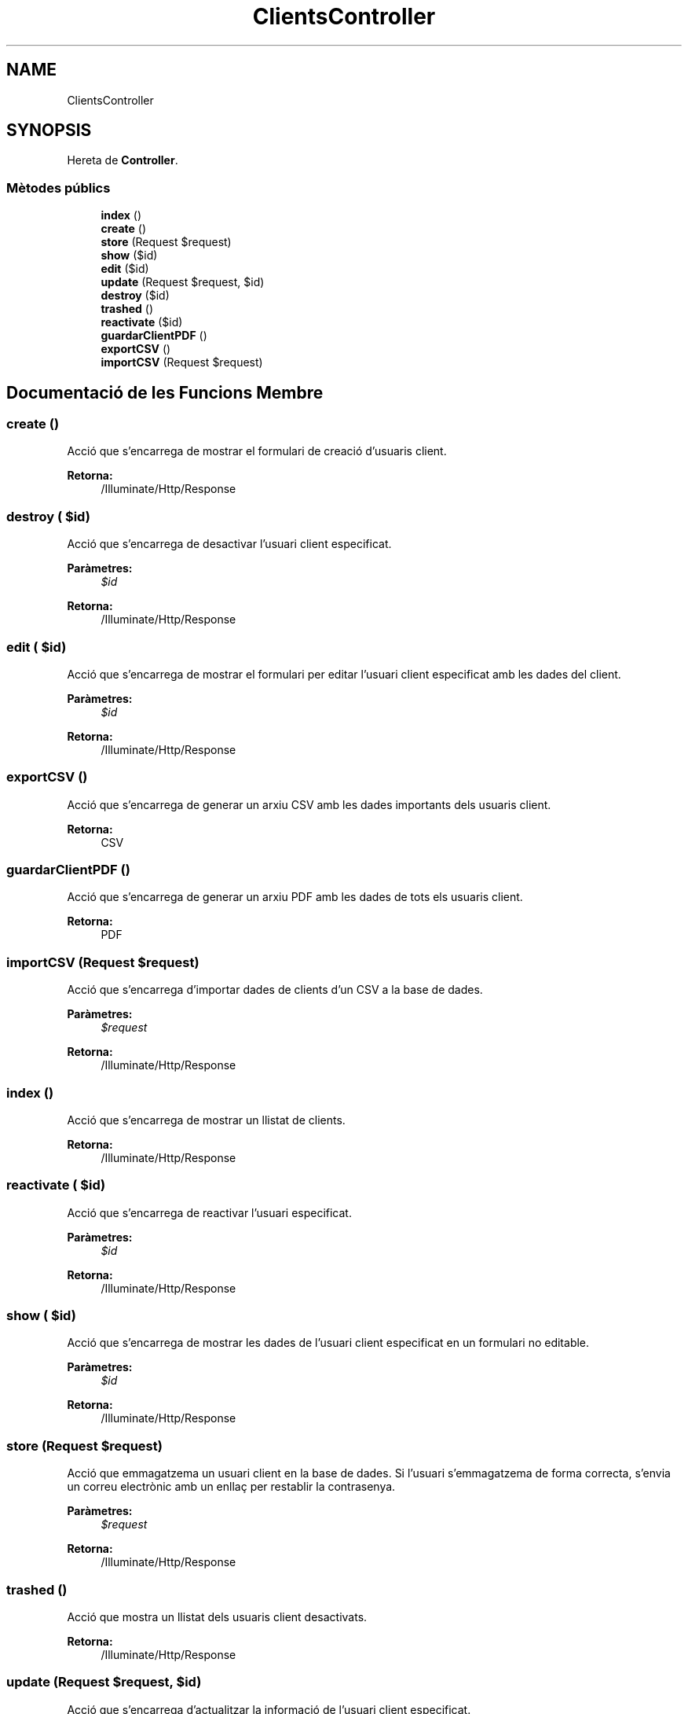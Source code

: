 .TH "ClientsController" 3 "Dc Mai 15 2019" "Version 1.0" "Univeylandia" \" -*- nroff -*-
.ad l
.nh
.SH NAME
ClientsController
.SH SYNOPSIS
.br
.PP
.PP
Hereta de \fBController\fP\&.
.SS "Mètodes públics"

.in +1c
.ti -1c
.RI "\fBindex\fP ()"
.br
.ti -1c
.RI "\fBcreate\fP ()"
.br
.ti -1c
.RI "\fBstore\fP (Request $request)"
.br
.ti -1c
.RI "\fBshow\fP ($id)"
.br
.ti -1c
.RI "\fBedit\fP ($id)"
.br
.ti -1c
.RI "\fBupdate\fP (Request $request, $id)"
.br
.ti -1c
.RI "\fBdestroy\fP ($id)"
.br
.ti -1c
.RI "\fBtrashed\fP ()"
.br
.ti -1c
.RI "\fBreactivate\fP ($id)"
.br
.ti -1c
.RI "\fBguardarClientPDF\fP ()"
.br
.ti -1c
.RI "\fBexportCSV\fP ()"
.br
.ti -1c
.RI "\fBimportCSV\fP (Request $request)"
.br
.in -1c
.SH "Documentació de les Funcions Membre"
.PP 
.SS "create ()"
Acció que s'encarrega de mostrar el formulari de creació d'usuaris client\&.
.PP
\fBRetorna:\fP
.RS 4
/Illuminate/Http/Response 
.RE
.PP

.SS "destroy ( $id)"
Acció que s'encarrega de desactivar l'usuari client especificat\&.
.PP
\fBParàmetres:\fP
.RS 4
\fI$id\fP 
.RE
.PP
\fBRetorna:\fP
.RS 4
/Illuminate/Http/Response 
.RE
.PP

.SS "edit ( $id)"
Acció que s'encarrega de mostrar el formulari per editar l'usuari client especificat amb les dades del client\&.
.PP
\fBParàmetres:\fP
.RS 4
\fI$id\fP 
.RE
.PP
\fBRetorna:\fP
.RS 4
/Illuminate/Http/Response 
.RE
.PP

.SS "exportCSV ()"
Acció que s'encarrega de generar un arxiu CSV amb les dades importants dels usuaris client\&.
.PP
\fBRetorna:\fP
.RS 4
CSV 
.RE
.PP

.SS "guardarClientPDF ()"
Acció que s'encarrega de generar un arxiu PDF amb les dades de tots els usuaris client\&.
.PP
\fBRetorna:\fP
.RS 4
PDF 
.RE
.PP

.SS "importCSV (Request $request)"
Acció que s'encarrega d'importar dades de clients d'un CSV a la base de dades\&.
.PP
\fBParàmetres:\fP
.RS 4
\fI$request\fP 
.RE
.PP
\fBRetorna:\fP
.RS 4
/Illuminate/Http/Response 
.RE
.PP

.SS "index ()"
Acció que s'encarrega de mostrar un llistat de clients\&.
.PP
\fBRetorna:\fP
.RS 4
/Illuminate/Http/Response 
.RE
.PP

.SS "reactivate ( $id)"
Acció que s'encarrega de reactivar l'usuari especificat\&.
.PP
\fBParàmetres:\fP
.RS 4
\fI$id\fP 
.RE
.PP
\fBRetorna:\fP
.RS 4
/Illuminate/Http/Response 
.RE
.PP

.SS "show ( $id)"
Acció que s'encarrega de mostrar les dades de l'usuari client especificat en un formulari no editable\&.
.PP
\fBParàmetres:\fP
.RS 4
\fI$id\fP 
.RE
.PP
\fBRetorna:\fP
.RS 4
/Illuminate/Http/Response 
.RE
.PP

.SS "store (Request $request)"
Acció que emmagatzema un usuari client en la base de dades\&. Si l'usuari s'emmagatzema de forma correcta, s'envia un correu electrònic amb un enllaç per restablir la contrasenya\&.
.PP
\fBParàmetres:\fP
.RS 4
\fI$request\fP 
.RE
.PP
\fBRetorna:\fP
.RS 4
/Illuminate/Http/Response 
.RE
.PP

.SS "trashed ()"
Acció que mostra un llistat dels usuaris client desactivats\&.
.PP
\fBRetorna:\fP
.RS 4
/Illuminate/Http/Response 
.RE
.PP

.SS "update (Request $request,  $id)"
Acció que s'encarrega d'actualitzar la informació de l'usuari client especificat\&.
.PP
\fBParàmetres:\fP
.RS 4
\fI$request\fP 
.br
\fI$id\fP 
.RE
.PP
\fBRetorna:\fP
.RS 4
/Illuminate/Http/Response 
.RE
.PP


.SH "Autor"
.PP 
Generat automàticament per Doxygen per a Univeylandia a partir del codi font\&.
